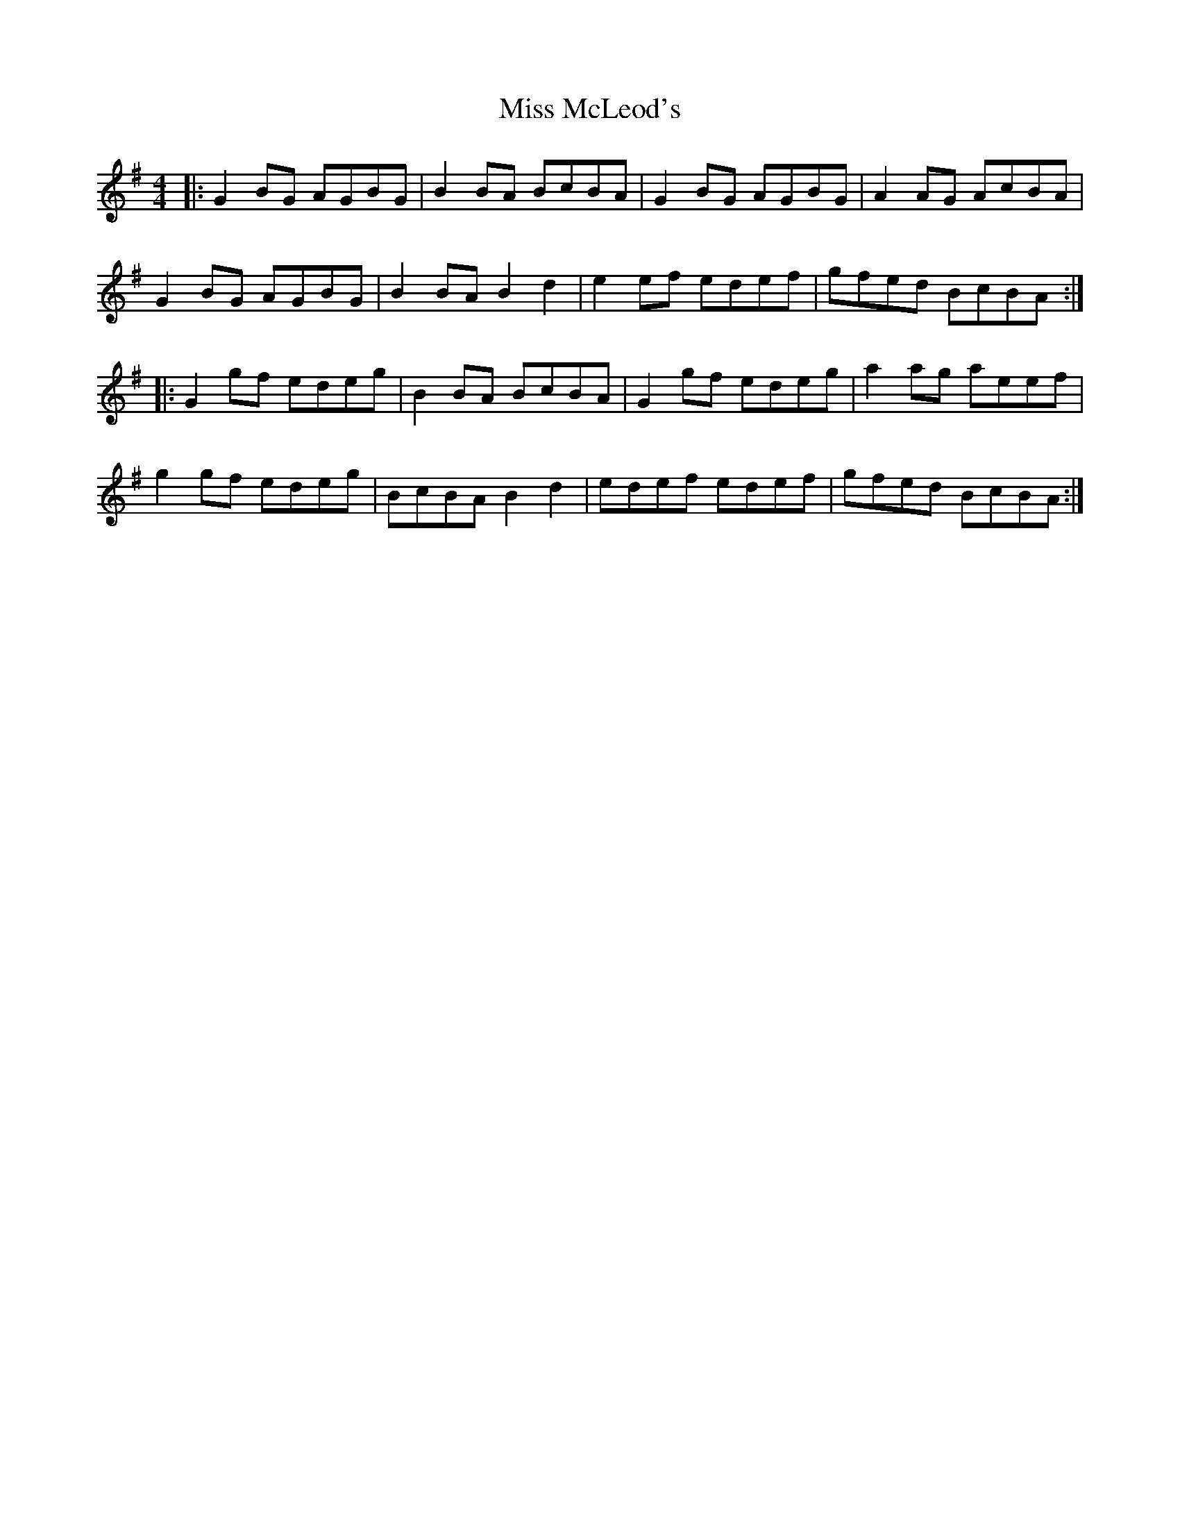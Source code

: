 X: 27144
T: Miss McLeod's
R: reel
M: 4/4
K: Gmajor
|:G2 BG AGBG|B2 BA BcBA|G2 BG AGBG|A2 AG AcBA|
G2 BG AGBG|B2 BA B2 d2|e2 ef edef|gfed BcBA:|
|:G2 gf edeg|B2 BA BcBA|G2 gf edeg|a2 ag aeef|
g2 gf edeg|BcBA B2 d2|edef edef|gfed BcBA:|

